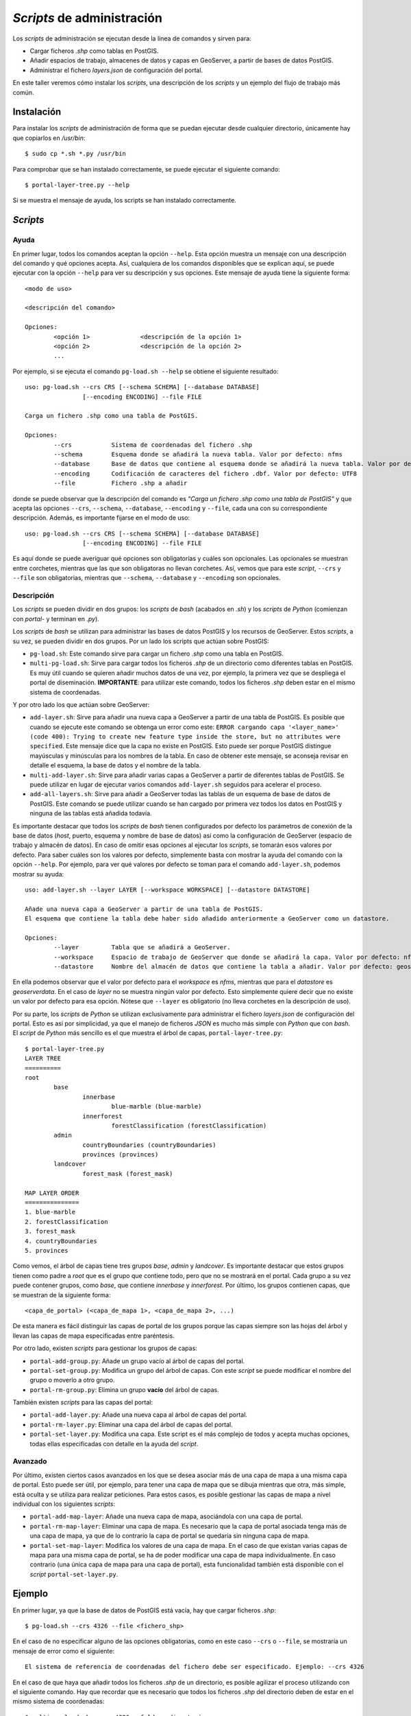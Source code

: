 ===========================
*Scripts* de administración
===========================

Los *scripts* de administración se ejecutan desde la línea de comandos y sirven para:

* Cargar ficheros *.shp* como tablas en PostGIS.
* Añadir espacios de trabajo, almacenes de datos y capas en GeoServer, a partir de bases de datos PostGIS.
* Administrar el fichero *layers.json* de configuración del portal.

En este taller veremos cómo instalar los *scripts*, una descripción de los *scripts* y un ejemplo del flujo de trabajo más común.

Instalación
-----------

Para instalar los *scripts* de administración de forma que se puedan ejecutar desde cualquier directorio, únicamente hay que copiarlos en */usr/bin*::

	$ sudo cp *.sh *.py /usr/bin

Para comprobar que se han instalado correctamente, se puede ejecutar el siguiente comando::

	$ portal-layer-tree.py --help

Si se muestra el mensaje de ayuda, los scripts se han instalado correctamente.


*Scripts*
---------

Ayuda
.....

En primer lugar, todos los comandos aceptan la opción ``--help``. Esta opción muestra un mensaje con una descripción del comando y qué opciones acepta. Así, cualquiera de los comandos disponibles que se explican aquí, se puede ejecutar con la opción ``--help`` para ver su descripción y sus opciones. Este mensaje de ayuda tiene la siguiente forma::

	<modo de uso>

	<descripción del comando>

	Opciones:
		<opción 1>		<descripción de la opción 1>
		<opción 2>		<descripción de la opción 2>
		...

Por ejemplo, si se ejecuta el comando ``pg-load.sh --help`` se obtiene el siguiente resultado::
	
	uso: pg-load.sh --crs CRS [--schema SCHEMA] [--database DATABASE] 
			[--encoding ENCODING] --file FILE

	Carga un fichero .shp como una tabla de PostGIS.

	Opciones:
		--crs		Sistema de coordenadas del fichero .shp
		--schema	Esquema donde se añadirá la nueva tabla. Valor por defecto: nfms
		--database	Base de datos que contiene al esquema donde se añadirá la nueva tabla. Valor por defecto: geoserverdata
		--encoding	Codificación de caracteres del fichero .dbf. Valor por defecto: UTF8
		--file		Fichero .shp a añadir
	
donde se puede observar que la descripción del comando es *"Carga un fichero .shp como una tabla de PostGIS"* y que acepta las opciones ``--crs``, ``--schema``, ``--database``, ``--encoding`` y ``--file``, cada una con su correspondiente descripción. Además, es importante fijarse en el modo de uso::

	uso: pg-load.sh --crs CRS [--schema SCHEMA] [--database DATABASE] 
			[--encoding ENCODING] --file FILE

Es aquí donde se puede averiguar qué opciones son obligatorias y cuáles son opcionales. Las opcionales se muestran entre corchetes, mientras que las que son obligatoras no llevan corchetes. Así, vemos que para este *script*, ``--crs`` y ``--file`` son obligatorias, mientras que ``--schema``, ``--database`` y ``--encoding`` son opcionales.

Descripción
...........

Los *scripts* se pueden dividir en dos grupos: los *scripts* de *bash* (acabados en *.sh*) y los *scripts* de *Python* (comienzan con *portal-* y terminan en *.py*).

Los *scripts* de *bash* se utilizan para administrar las bases de datos PostGIS y los recursos de GeoServer. Estos *scripts*, a su vez, se pueden dividir en dos grupos. Por un lado los scripts que actúan sobre PostGIS:

* ``pg-load.sh``: Este comando sirve para cargar un fichero *.shp* como una tabla en PostGIS.
* ``multi-pg-load.sh``: Sirve para cargar todos los ficheros *.shp* de un directorio como diferentes tablas en PostGIS. Es muy útil cuando se quieren añadir muchos datos de una vez, por ejemplo, la primera vez que se despliega el portal de diseminación. **IMPORTANTE**: para utilizar este comando, todos los ficheros *.shp* deben estar en el mismo sistema de coordenadas.

Y por otro lado los que actúan sobre GeoServer:

* ``add-layer.sh``: Sirve para añadir una nueva capa a GeoServer a partir de una tabla de PostGIS. Es posible que cuando se ejecute este comando se obtenga un error como este: ``ERROR cargando capa '<layer_name>' (code 400): Trying to create new feature type inside the store, but no attributes were specified``. Este mensaje dice que la capa no existe en PostGIS. Esto puede ser porque PostGIS distingue mayúsculas y minúsculas para los nombres de la tabla. En caso de obtener este mensaje, se aconseja revisar en detalle el esquema, la base de datos y el nombre de la tabla.

* ``multi-add-layer.sh``: Sirve para añadir varias capas a GeoServer a partir de diferentes tablas de PostGIS. Se puede utilizar en lugar de ejecutar varios comandos ``add-layer.sh`` seguidos para acelerar el proceso.
* ``add-all-layers.sh``: Sirve para añadir a GeoServer todas las tablas de un esquema de base de datos de PostGIS. Este comando se puede utilizar cuando se han  cargado por primera vez todos los datos en PostGIS y ninguna de las tablas está añadida todavía.

Es importante destacar que todos los *scripts* de *bash* tienen configurados por defecto los parámetros de conexión de la base de datos (*host*, puerto, esquema y nombre de base de datos) así como la configuración de GeoServer (espacio de trabajo y almacén de datos). En caso de omitir esas opciones al ejecutar los *scripts*, se tomarán esos valores por defecto. Para saber cuáles son los valores por defecto, simplemente basta con mostrar la ayuda del comando con la opción ``--help``. Por ejemplo, para ver qué valores por defecto se toman para el comando ``add-layer.sh``, podemos mostrar su ayuda::

	uso: add-layer.sh --layer LAYER [--workspace WORKSPACE] [--datastore DATASTORE]

	Añade una nueva capa a GeoServer a partir de una tabla de PostGIS.
	El esquema que contiene la tabla debe haber sido añadido anteriormente a GeoServer como un datastore.

	Opciones:
		--layer		Tabla que se añadirá a GeoServer.
		--workspace	Espacio de trabajo de GeoServer que donde se añadirá la capa. Valor por defecto: nfms
		--datastore	Nombre del almacén de datos que contiene la tabla a añadir. Valor por defecto: geoserverdata
	
En ella podemos observar que el valor por defecto para el *workspace* es *nfms*, mientras que para el *datastore* es *geoserverdata*. En el caso de *layer* no se muestra ningún valor por defecto. Esto simplemente quiere decir que no existe un valor por defecto para esa opción. Nótese que ``--layer`` es obligatorio (no lleva corchetes en la descripción de uso).

Por su parte, los *scripts* de *Python* se utilizan exclusivamente para administrar el fichero *layers.json* de configuración del portal. Esto es así por simplicidad, ya que el manejo de ficheros *JSON* es mucho más simple con *Python* que con *bash*. El *script* de *Python* más sencillo es el que muestra el árbol de capas, ``portal-layer-tree.py``::

	$ portal-layer-tree.py
	LAYER TREE
	==========
	root
		base
			innerbase
				blue-marble (blue-marble)
			innerforest
				forestClassification (forestClassification)
		admin
			countryBoundaries (countryBoundaries)
			provinces (provinces)
		landcover
			forest_mask (forest_mask)

	MAP LAYER ORDER
	===============
	1. blue-marble
	2. forestClassification
	3. forest_mask
	4. countryBoundaries
	5. provinces

Como vemos, el árbol de capas tiene tres grupos *base*, *admin* y *landcover*. Es importante destacar que estos grupos tienen como padre a *root* que es el grupo que contiene todo, pero que no se mostrará en el portal. Cada grupo a su vez puede contener grupos, como *base*, que contiene *innerbase* y *innerforest*. Por último, los grupos contienen capas, que se muestran de la siguiente forma::

	<capa_de_portal> (<capa_de_mapa 1>, <capa_de_mapa 2>, ...)

De esta manera es fácil distinguir las capas de portal de los grupos porque las capas siempre son las hojas del árbol y llevan las capas de mapa especificadas entre paréntesis.

Por otro lado, existen *scripts* para gestionar los grupos de capas:

* ``portal-add-group.py``: Añade un grupo vacío al árbol de capas del portal.
* ``portal-set-group.py``: Modifica un grupo del árbol de capas. Con este *script* se puede modificar el nombre del grupo o moverlo a otro grupo.
* ``portal-rm-group.py``: Elimina un grupo **vacío** del árbol de capas.

También existen *scripts* para las capas del portal:

* ``portal-add-layer.py``: Añade una nueva capa al árbol de capas del portal.
* ``portal-rm-layer.py``: Eliminar una capa del árbol de capas del portal.
* ``portal-set-layer.py``: Modifica una capa. Este script es el más complejo de todos y acepta muchas opciones, todas ellas especificadas con detalle en la ayuda del *script*.

Avanzado
........

Por último, existen ciertos casos avanzados en los que se desea asociar más de una capa de mapa a una misma capa de portal. Esto puede ser útil, por ejemplo, para tener una capa de mapa que se dibuja mientras que otra, más simple, está oculta y se utiliza para realizar peticiones. Para estos casos, es posible gestionar las capas de mapa a nivel individual con los siguientes *scripts*:

* ``portal-add-map-layer``: Añade una nueva capa de mapa, asociándola con una capa de portal.
* ``portal-rm-map-layer``: Eliminar una capa de mapa. Es necesario que la capa de portal asociada tenga más de una capa de mapa, ya que de lo contrario la capa de portal se quedaría sin ninguna capa de mapa.
* ``portal-set-map-layer``: Modifica los valores de una capa de mapa. En el caso de que existan varias capas de mapa para una misma capa de portal, se ha de poder modificar una capa de mapa individualmente. En caso contrario (una única capa de mapa para una capa de portal), esta funcionalidad también está disponible con el *script* ``portal-set-layer.py``.

Ejemplo
-------

En primer lugar, ya que la base de datos de PostGIS está vacía, hay que cargar ficheros *.shp*::

	$ pg-load.sh --crs 4326 --file <fichero_shp>

En el caso de no especificar alguno de las opciones obligatorias, como en este caso ``--crs`` o ``--file``, se mostraría un mensaje de error como el siguiente::

	El sistema de referencia de coordenadas del fichero debe ser especificado. Ejemplo: --crs 4326
	
En el caso de que haya que añadir todos los ficheros *.shp* de un directorio, es posible agilizar el proceso utilizando con el siguiente comando. Hay que recordar que es necesario que todos los ficheros *.shp* del directorio deben de estar en el mismo sistema de coordenadas::

	$ multi-pg-load.sh --crs 4326 --folder <directorio>

Una vez se han cargado las capas en PostGIS, hay que añadirlas en GeoServer. En este punto, asumiremos que ya existe en GeoServer un espacio de trabajo y el almacén de datos correspondiente a la base de datos. Llegados a este punto podemos añadir las tablas de PostGIS a GeoServer una a una::

	$ add-layer.sh --layer <nombre_de_la_tabla> --workspace <workspace> --datastore <datastore>

Como se ha comentado anteriormente, en el caso de que el *workspace* sea *nfms* y el *datastore* sea *geoserverdata* es posible omitir esas opciones para utilizar los valores por defecto::

	$ add-layer.sh --layer <nombre_de_la_tabla>

También es posible añadir varias tablas de manera interactiva::

	$ multi-add-layer.sh 

Este comando simplemente queda a la espera de que el usuario escriba el nombre de la tabla y pulse *Intro* tantas veces como necesite. Para terminar de añadir tablas es necesario pulsar *Ctrl + D*.

Además de introducir las tablas de manera interactiva, es posible también añadir con un único comando todas las tablas de una base de datos a GeoServer::

	$ add-all-layers.sh

Una vez se ha configurado la base de datos y GeoServer, podemos pasar a administrar las capas del portal. En primer lugar podemos añadir grupos de capas, como por ejemplo un nuevo grupo *extra* dentro de *base*::

	$ portal-add-group.py --id extra --label "Extra" --parent base

Para añadir un nuevo grupo en el nivel más externo, basta con especificar *root* como padre::

	$ portal-add-group.py --id extra --label "Extra" --parent root

En el caso de las capas, se pueden añadir nuevas capas de portal de la siguiente manera::

	$ portal-add-layer.py --id <id_capa> --url <ruta_al_wms_de_geoserver> --wmsname <nombre_del_wms> --label <etiqueta> --group base

Como resultado, se creará una capa de portal y una capa de mapa asociada con los valores especificados.

También es posible modificar grupos y capas que ya existan::

	$ portal-set-group.py --id g1 --label admin
	$ portal-set-layer.py --id layer1 --label mi_otra_capa

o eliminar capas y grupos::

	$ portal-rm-layer.py --id layer1
	$ portal-rm-group.py --id g1

Es importante recordar que para eliminar un grupo es necesario que el grupo esté vacío.
